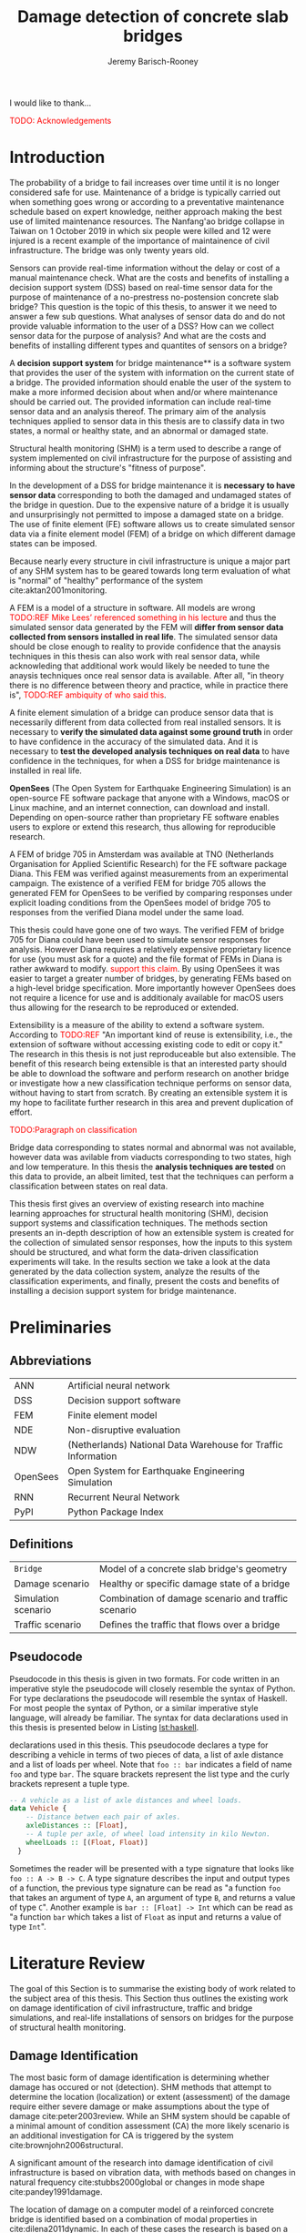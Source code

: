 #+AUTHOR: Jeremy Barisch-Rooney
#+TITLE: Damage detection of concrete slab bridges
#+OPTIONS: toc:nil

#+LATEX_HEADER: \usemintedstyle{emacs}
#+LATEX_HEADER: \usepackage{commath}
#+LATEX_HEADER: \usepackage[square, numbers]{natbib}
#+LATEX_HEADER: \usepackage{xcolor}

#+LATEX: \newpage
#+LATEX: \section*{Acknowledgements}
#+LATEX: \thispagestyle{empty}
I would like to thank...

\textcolor{red}{TODO: Acknowledgements}
#+LATEX: \newpage
#+LATEX: \tableofcontents
#+LATEX: \newpage
#+LATEX: \listoffigures
#+LATEX: \newpage
#+LATEX: \listoflistings
#+LATEX: \newpage
#+LATEX: \listoftables
#+LATEX: \newpage

* Introduction
# Motivation of the research question.
The probability of a bridge to fail increases over time until it is no longer
considered safe for use. Maintenance of a bridge is typically carried out when
something goes wrong or according to a preventative maintenance schedule based
on expert knowledge, neither approach making the best use of limited maintenance
resources. The Nanfang'ao bridge collapse in Taiwan on 1 October 2019 in which
six people were killed and 12 were injured is a recent example of the importance
of maintainence of civil infrastructure. The bridge was only twenty years old.

# Let's use sensors!
Sensors can provide real-time information without the delay or cost of a manual
maintenance check. What are the costs and benefits of installing a decision
support system (DSS) based on real-time sensor data for the purpose of
maintenance of a no-prestress no-postension concrete slab bridge? This question
is the topic of this thesis, to answer it we need to answer a few sub questions.
What analyses of sensor data do and do not provide valuable information to the
user of a DSS? How can we collect sensor data for the purpose of analysis? And
what are the costs and benefits of installing different types and quantites of
sensors on a bridge?

# What is a decision support system.
A **decision support system** for bridge maintenance** is a software system that
provides the user of the system with information on the current state of a
bridge. The provided information should enable the user of the system to make a
more informed decision about when and/or where maintenance should be carried
out. The provided information can include real-time sensor data and an analysis
thereof. The primary aim of the analysis techniques applied to sensor data in
this thesis are to classify data in two states, a normal or healthy state, and
an abnormal or damaged state.

# Structural health monitoring typically finds damage has occured.
Structural health monitoring (SHM) is a term used to describe a range of system
implemented on civil infrastructure for the purpose of assisting and informing
about the structure's "fitness of purpose".

# Necessary to simulate sensor data with a FEM.
In the development of a DSS for bridge maintenance it is **necessary to have
sensor data** corresponding to both the damaged and undamaged states of the
bridge in question. Due to the expensive nature of a bridge it is usually and
unsurprisingly not permitted to impose a damaged state on a bridge. The use of
finite element (FE) software allows us to create simulated sensor data via a
finite element model (FEM) of a bridge on which different damage states can be
imposed.

Because nearly every structure in civil infrastructure is unique a major part of
any SHM system has to be geared towards long term evaluation of what is "normal"
of "healthy" performance of the system cite:aktan2001monitoring.

# A FEM (sensor data) is different from reality.
A FEM is a model of a structure in software. All models are wrong
\textcolor{red}{TODO:REF Mike Lees' referenced something in his lecture} and
thus the simulated sensor data generated by the FEM will **differ from sensor
data collected from sensors installed in real life**. The simulated sensor data
should be close enough to reality to provide confidence that the anaysis
techniques in this thesis can also work with real sensor data, while
acknowleding that additional work would likely be needed to tune the anaysis
techniques once real sensor data is available. After all, "in theory there is no
difference between theory and practice, while in practice there is",
\textcolor{red}{TODO:REF ambiquity of who said this}.

# Validate the FEM (sensor data) and validate the analysis techniques.
A finite element simulation of a bridge can produce sensor data that is
necessarily different from data collected from real installed sensors. It is
necessary to **verify the simulated data against some ground truth** in order to
have confidence in the accuracy of the simulated data. And it is necessary to
**test the developed analysis techniques on real data** to have confidence in
the techniques, for when a DSS for bridge maintenance is installed in real life.

# OpenSees FEM (sensor data).
**OpenSees** (The Open System for Earthquake Engineering Simulation) is an
open-source FE software package that anyone with a Windows, macOS or Linux
machine, and an internet connection, can download and install. Depending on
open-source rather than proprietary FE software enables users to explore or
extend this research, thus allowing for reproducible research.

# Validate OpenSees FEM (sensor data) against Diana.
A FEM of bridge 705 in Amsterdam was available at TNO (Netherlands Organisation
for Applied Scientific Research) for the FE software package Diana. This FEM was
verified against measurements from an experimental campaign. The existence of a
verified FEM for bridge 705 allows the generated FEM for OpenSees to be verified
by comparing responses under explicit loading conditions from the OpenSees model
of bridge 705 to responses from the verified Diana model under the same load.

# OpenSees is my open source FE program of choice.
This thesis could have gone one of two ways. The verified FEM of bridge 705 for
Diana could have been used to simulate sensor responses for analysis. However
Diana requires a relatively expensive proprietary licence for use (you must ask
for a quote) and the file format of FEMs in Diana is rather awkward to modify.
\textcolor{red}{support this claim}. By using OpenSees it was easier to target a
greater number of bridges, by generating FEMs based on a high-level bridge
specification. More importantly however OpenSees does not require a licence for
use and is additionaly available for macOS users thus allowing for the research
to be reproduced or extended.

# What is extensibility and what is the benefit for this thesis?
Extensibility is a measure of the ability to extend a software system. According
to \textcolor{red}{TODO:REF} "An important kind of reuse is extensibility, i.e.,
the extension of software without accessing existing code to edit or copy it."
The research in this thesis is not just reproduceable but also extensible. The
benefit of this research being extensible is that an interested party should be
able to download the software and perform research on another bridge or
investigate how a new classification technique performs on sensor data, without
having to start from scratch. By creating an extensible system it is my hope to
facilitate further research in this area and prevent duplication of effort.

# What analysis techniques are used?
\textcolor{red}{TODO:Paragraph on classification}

# Validate analysis techniques.
Bridge data corresponding to states normal and abnormal was not available,
however data was avilable from viaducts corresponding to two states, high and
low temperature. In this thesis the **analysis techniques are tested** on this
data to provide, an albeit limited, test that the techniques can perform a
classification between states on real data.

# Structure.
This thesis first gives an overview of existing research into machine learning
approaches for structural health monitoring (SHM), decision support systems and
classification techniques. The methods section presents an in-depth description
of how an extensible system is created for the collection of simulated sensor
responses, how the inputs to this system should be structured, and what form the
data-driven classification experiments will take. In the results section we take
a look at the data generated by the data collection system, analyze the results
of the classification experiments, and finally, present the costs and benefits
of installing a decision support system for bridge maintenance.

# Thesis structure.
# The research question that this thesis answers is: how can sensors be utilized
# to build a DSS for bridge maintenance. The structure of this thesis and how the
# research question is answered is as follows. First a review of relevant
# literature and background material is presented. The DSS is then introduced at a
# high-level, showing how the separate components interact. The components of the
# DSS are examined in detail, with a large focus on the condition classification
# model that determines if sensor measurements represent an abnormal condition of
# the bridge. An analysis is presented of which sensor types and what sensor
# placement is optimal for detecting such an abnormal condition. A finite element
# model is used to simulate sensor measurements in order to address the lack of
# available data. Due to the safety requirements of any bridge, uncertainty
# measures for the damage estimates are calculated. Once the capabilities and
# limitations of the model are understood, an outline of a DSS is presented for
# policy makers which includes the model and a cost-benefit analysis is presented
# of the system. Finally (stretch-goal) an investigation is conducted into how
# such a system can be generalized to bridges other than bridge 705.

  # Data-driven model.
  # A DSS for bridge maintenance must provide information on the damage status of
  # the bridge to the user of the system or policy maker. Thus it is necessary to
  # transform the responses measured by the sensors into a report of the damage
  # condition of the bridge. To accomplish this a condition classification model
  # (CCM) is built which transforms sensor measurements into a condition report.
  # The CCM presened in this thesis is based primarily on two statistical methods
  # referred to from here on out as abnormal condition classification (ACC) and
  # similar structure similar behaviour (SSSB). A number of damage scenarios are
  # constructed and it is the goal of the CCM to identify the scenario based on
  # the senor measurements.

  # ACC.
  # The goal of ACC is to determine if the condition of the bridge has deviated
  # from undamaged conditions. The ACC operates under the assumption that when the
  # bridge is damaged that the distribution of sensor responses will deviate from
  # what is seen under undamaged conditions. To build an ACC system it is then a
  # requirement to determine what the distribution of sensor measurements are
  # during normal operation of the bridge. To achieve this the normal range of
  # loading conditions (traffic) are determined from data and applied to the FEM,
  # resulting in a set of simulated sensor measurements. A one-class classifier
  # and other statistical techniques can be applied to the simulated responses to
  # decide if responses fall within the expected normal range of responses or not.

  # SSSB.
  # The SSSB method is based on the assumption that similar structures should
  # behave in a similar manner when subjected to the same load. Bridge 705 in
  # Amsterdam has seven spans each with the same dimensions, ignoring the small
  # differences due to construction and time in operation. To develop an SSSB
  # system loads must be "driven" across the bridge in the FEM, then an analysis
  # must be performed on the difference between sensor measurements from sensors
  # at equivalent positions on each substructure.

#+LATEX: \clearpage
* Preliminaries
** Abbreviations
| ANN      | Artificial neural network                                     |
| DSS      | Decision support software                                     |
| FEM      | Finite element model                                          |
| NDE      | Non-disruptive evaluation                                     |
| NDW      | (Netherlands) National Data Warehouse for Traffic Information |
| OpenSees | Open System for Earthquake Engineering Simulation             |
| RNN      | Recurrent Neural Network                                      |
| PyPI     | Python Package Index                                          |
#+LATEX: \newpage
** Definitions
| =Bridge=            | Model of a concrete slab bridge's geometry          |
| Damage scenario     | Healthy or specific damage state of a bridge        |
| Simulation scenario | Combination of damage scenario and traffic scenario |
| Traffic scenario    | Defines the traffic that flows over a bridge        |
#+LATEX: \newpage
** Pseudocode
# Imperative and declarative.
Pseudocode in this thesis is given in two formats. For code written in an
imperative style the pseudocode will closely resemble the syntax of Python. For
type declarations the pseudocode will resemble the syntax of Haskell. For most
people the syntax of Python, or a similar imperative style language, will
already be familiar. The syntax for data declarations used in this thesis is
presented below in Listing [[lst:haskell]].

#+NAME: lst:haskell
#+CAPTION[Pseudocode example for type declarations]: Pseudocode example for type
declarations used in this thesis. This pseudocode declares a type for describing
a vehicle in terms of two pieces of data, a list of axle distance and a list of
loads per wheel. Note that =foo :: bar= indicates a field of name =foo= and type
=bar=. The square brackets represent the list type and the curly brackets
represent a tuple type.
#+BEGIN_SRC haskell
-- A vehicle as a list of axle distances and wheel loads.
data Vehicle {
    -- Distance betwen each pair of axles.
    axleDistances :: [Float],
    -- A tuple per axle, of wheel load intensity in kilo Newton.
    wheelLoads :: [(Float, Float)]
  }
#+END_SRC

# Type signatures.
Sometimes the reader will be presented with a type signature that looks like
=foo :: A -> B -> C=. A type signature describes the input and output types of a
function, the previous type signature can be read as "a function =foo= that
takes an argument of type =A=, an argument of type =B=, and returns a value of
type =C=". Another example is =bar :: [Float] -> Int= which can be read as "a
function =bar= which takes a list of =Float= as input and returns a value of
type =Int=".

#+LATEX: \clearpage
* Literature Review
# Introduction.
The goal of this Section is to summarise the existing body of work related to
the subject area of this thesis. This Section thus outlines the existing work on
damage identification of civil infrastructure, traffic and bridge simulations,
and real-life installations of sensors on bridges for the purpose of structural
health monitoring.

** Damage Identification

# Damage localization and assessment (levels 2 and 3): have limitations.
The most basic form of damage identification is determining whether damage has
occured or not (detection). SHM methods that attempt to determine the location
(localization) or extent (assessment) of the damage require either severe damage
or make assumptions about the type of damage cite:peter2003review. While an SHM
system should be capable of a minimal amount of condition assessment (CA) the
more likely scenario is an additional investigation for CA is triggered by the
system cite:brownjohn2006structural.

# Vibration: assumptions made.
A significant amount of the research into damage identification of civil
infrastructure is based on vibration data, with methods based on changes in
natural frequency cite:stubbs2000global or changes in mode shape
cite:pandey1991damage.

# Vibration: assumptions made.
The location of damage on a computer model of a reinforced concrete bridge is
identified based on a combination of modal properties in cite:dilena2011dynamic.
In each of these cases the research is based on a controlled lab experiment and
the assumption is made that the type of damage is limited to the type being
identified. Damage was applied to a girder bridge and the mode shapes used to
detect the location of damage, however the location was only detectable once the
damage increased to a point that the bridge would have collapsed under a live
load cite:doebling1998statistical.

# Additional methods of damage identification.
Additional methods of damage identification of civil infrastructure include
model-updating methods, a probabilistic approach e.g. Bayes theorem, and pattern
recognition approaches such as artificial neural networks. Damage identification
based on model updating cite:doebling1996damage attempts to minimize the
difference between the measured and model responses by an optimization technique
that modifies model parameters, such as the stiffness matrix. A problem with
this method is that the optimization it not unique and the initial parameters
are possible inaccurate. A Bayesian probabilistic approach was applied to a
reinforced-concrete bridge column cite:sohn2000bayesian, this method compared
the relative damage probabilites of different damage events based on data from
vibration tests. Methods based on ANNs cite:yeung2005damage are based on labeled
training data for different damage types, these methods depend largely on the
quality of training data.

** Machine Learning

# ML for SHM: prediction (level 4) not possible.
A number of damage identification experiments were applied on an aircraft wing
showing damage localization and assessment to be possible with machine learning
methods cite:worden2006application, however the experiments were in a controlled
lab setting without environmental factors present. The same paper argues that
damage prediction cannot be addressed by machine learning methods in general.
\textcolor{red}{why}

# Unsupervised learning for damage detection.
A clustering approach was applied to detect damaged joints on the Syndey Harbour
Bridge (SHB) cite:diez2016clustering. This method attempts to group joints with
similar behaviour and then detect damage when a sensor's responses are different
from those in its group. This method succesfully detected a damaged joint and a
joint with a damaged sensor.

** Damage Types

# Detecting faulty sensors.
Damaged sensors can be considered a special class of damage that is very
important to identify because faulty data can interfere with damage detection of
a structure. Damaged sensors can be detected via sensor data reconstruction. In
this approach the sensor data is reconstructed based on spatial and temporal
correlations among the sensor network. If there are discrepancies between the
measurement data and the reconstructed data then the sensor may be faulty.
Spatial correlations are used to reconstruct sensor data via principal component
analysis cite:kerschen2004sensor, minimum mean square error estimation
cite:kullaa2010sensor, support vector regression cite:law2017data and ANNs
cite:mattern1998using,xu1999sensor. cite:moustapha2008wireless use a recurrent
neural network (RNN) that takes into account spatial and past temporal data. In
citep:jeong2019sensor a bidirectional RNN considers spatial and both past and
future temporal correlations.

** Simulation

# Traffic simulations for damage detection on bridges.
Data for damage detection on bridges can be collected in simulation. In doing
so, some traffic on the bridge must be simulated in order to collect a response
from the structure. Damage detection on bridges using neural networks was based
on simulated vibration data in cite:yeung2005damage, in this case the "traffic"
was simply a single truck simulated with two point loads, one per axle, and
moving at different speeds in different simulations.

** Environmental Factors

# Feature extraction.
To avoid incorrect detection of anomalies due to environmental factors such as
temperature, the feature extraction of data is very important in SHM. Feature
extraction is arguably the most important and difficult step in ML-based health
monitoring cite:worden2006application.

# Separations form environment.
The temperature across a bridge deck was measured during a 24 hour cycle and
correlated with the bridge's natural frequencies in cite:doebling1997using. A
machine learning algorithm based on PCA is presented in cite:ye2018integrated
for separating the individual components of the deflection signal. An
auto-associative neural network is employed for separating the effect of damage
in extracted features from that caused by the environmental variations of the
system cite:sohn2002statistical.

# Sensitivity to noise.
When the noise level was under 10%, each individual component (temperature, live
load, structural damage) was succesfully separated based on data from a computer
model of a long-span bridge.

** Health Monitoring Installations
# ###############
# Installations #
# ###############

# Sensor installations for SHM.


#+LATEX: \newpage
* Motivation
The Literature Review provided information on /what/ has already been achieved
in the subject area of this thesis. This Section however focuses on the question
of /why/. Why should sensors be installed on concrete slab bridges for the
purpose of anomaly detection? This Section will provide background information
to the reader, answering this questin and motivating this thesis. Doing so this
Section will examine the different types of Bridges, types of damage that occur,
how health monitoring takes place, and why an extensible system for researching
damage detection on bridges is desirable.
** Existing Bridges
# Dutch road network overview.
The Dutch national main road network consists of 3,200km of road. Assets in the
road network are divided into four categories: pavements, structures, traffic
facilities and environmental assets. Each structure is categorized into a type
that has its own maintenance characteristics. Table [[tbl:dutch-road-network]]
outlines the categorization of the 3,283 structures in the network.

#+CAPTION[Structures in the Dutch national main road network]: Structures in the Dutch national main road network. Each type of structure has its own maintenance characteristics. The table lists for each structure type the total number in the Dutch national main road network and the total deck area.
#+NAME: tbl:dutch-road-network
| Stucture type        | Number | Deck Area (m2) |
|----------------------+--------+----------------|
|                      |    <r> |            <r> |
| Concrete bridge      |  3,131 |      3,319,002 |
| Steel bridge (fixed) |     88 |        301,997 |
| Movable bridge       |     43 |        347,876 |
| Tunnel               |     14 |        475,228 |
| Aqueduct             |      7 |         86,491 |
|----------------------+--------+----------------|
| Total                |  3,283 |      4,530,593 |

# Types of bridges.
** Bridge Maintenance
In this subsection we briefly review the cost of bridge maintenance, with a
focus on Dutch concrete slab bridges. cite:klatter2003life should be considered
the de-facto reference for this subsection.

# What is bridge maintenance.
Bridge maintenance is a requirement in the life-cycle of a bridge in order to
extend the life of a bridge and keep it within operational conditions. The aims
of bridge maintenance are
- Effective management of operational programs
- Realistic budgeting at national level
- Tuning bridge mainagement with other maintenance programs

\textcolor{red}{TODO: Paragraph on overview of operational programs}

# Cost of bridge maintenance.
Bridges are a type of structure that require a large investment, though they
also have a long service life of 50 to 100 years. Annual maintenance costs are
relatively small compared to the initial investment cost (<1%), however over the
lifetime of the bridge the maintenance costs are on the order of the initial
investment. the annual maintenance cost and the cost of replacement are given
for each type of structure in the Dutch national main road network in table
[[tbl:dutch-bridge-costs]].

#+CAPTION[Maintenance and replacement cost of Dutch road structures]: Annual maintenance cost and cost of replacement in millions of euros, for each type of structure in the Dutch national main road network.
#+NAME: tbl:dutch-bridge-costs
| Stucture type        | Total Replacement | Annual Maintenance |
|                      |         Cost (€M) |     Cost (\euro M) |
|----------------------+-------------------+--------------------|
|                      |               <r> |                <r> |
| Concrete bridge      |             6,600 |                 37 |
| Steel bridge (fixed) |               600 |                  7 |
| Movable bridge       |             1,100 |                 10 |
| Tunnel               |             1,700 |                 13 |
| Aqueduct             |               250 |                  1 |
|----------------------+-------------------+--------------------|
| Total                |            10,250 |                 68 |

# Maintenance cost example.
The maintenance cost of a concrete bridge can be estimated by determining the
maintenance cost of frequently used components such as concrete elements,
extension joints and bearings. These costs estimates of the frequently used
components first require a description of minimal acceptable condition of the
components. Then, in combination with an estimation of maintanence intervals
(which can come from subjective and conflicting sources) and prioritization of
the available budgets, a maintenance plan of a bridge can be presented. An
example of such a plan for a typical concrete highway bridge is shown in Figure
[[fig:concrete-bridge-maintenance-cost]].

#+CAPTION: The maintenance cost of a typical concrete highway bridge. The y-axis shows the cost in thousands of euros. Each bar is for a period of five years and the cost is based on underlying components as indicated by the legend.
#+NAME: fig:concrete-bridge-maintenance-cost
[[./images/concrete-bridge-maintenance-cost.png]]

# Age of the current Dutch bridge stock.
The Dutch national road network contains over 3,000 highway bridges. Of these,
most are 30 or more years old. A significant amount of bridges were constructed
in the 1970s, which is typical for many Western European road networks. Fitting
a Weibull distribution to the lifetime of demolished concrete bridges suggests
an expected lifetime of 41 years. This in turn would mean that the many concrete
bridges constructed in the 1970s and earlier would be due for replacement.
However, of these demolished bridges, many were demolished due to a change in
functional or economical requirements, rather than due to technical failure.
Including the ages of current bridges in the fitted distribution increases the
expected lifetime to 75 years, which is more in line with the design for 80
years of most Dutch highway bridges, design codes in the Netherlands require a
design lifetime between 50 and 100 years.

# Cost of Dutch bridge maintenance vs replacement.
Figure [[fig:dutch-replacement-cost]] shows an initial peak in the expected cost of
replacement of Dutch bridges, this is due to a combination of the distribution
of when the current bridges were originally built (largely in the 1970s), their
expected lifetime and their replacement cost. In an aging bridge stock the cost
of maintenance can be assumed constant, averaged over the large number of
structures. After a long time the cost of replacement will be approximately 85€
million, approximately half the cost of annual maintanence of concrete bridges
at 37€ million.

#+CAPTION: The expected cost of replacement of concrete bridges in the Dutch national main road network. The expected cost is calculated by summing over all concrete bridges, their ages and replacement costs. The initial peak is largely due to a surge in construction around the 1970s. The cost of replacement will tend to 85€ million in the long run.
#+NAME: fig:dutch-replacement-cost
[[./images/dutch-replacement-cost.png]]
** Damage Scenarios
Damage scenarios can be classified as short-term or long-term. Short-term damage
scenarios are defined as a change of the properties of structural materials and
elements, and of the behaviour of the whole structure, due to effects that occur
during a very short period of time. Long-term scenarios are time-dependent and
may not only be related to external factors but also due to a change of state of
materials with time. Tables [[table:short-term-events]] and [[table:long-term-events]]
cite:sousa2019tool outline some of the predominant types of damage due to
short-term and long-term scenarios respectively.

\textcolor{red}{TODO: Factor examples/consequences out of table}
#+NAME: table:short-term-events
#+CAPTION: Types of damage due to short-term events.
| Event                       | Examples/Consequences                                                        | Critical component |
|-----------------------------+------------------------------------------------------------------------------+--------------------|
| Collision                   | Impact by overweight vehicle or boat in the river                            | Pier               |
| Blast                       | Impact by vehicle followed by explosion                                      | Pier               |
| Fire                        | Impact by vehicle followed by explosion and fire                             | All                |
| Prestress loss              | Sudden failure of a prestress tendon                                         | Deck girder        |
| Abnormal loading conditions | Loading concentration and/or overloading in a specific site along the bridge | Deck girder        |
| Excessive vibration         | Earthquake                                                                   | Pier               |
| Impact                      | Impact pressure by water and debris during floods                            | Substructure       |

#+NAME: table:long-term-events
#+CAPTION: Types of damage due to long-term events.
| Event                        | Examples/Consequences                                  | Critical component |
|------------------------------+--------------------------------------------------------+--------------------|
| Corrosion                    | Degradation of the bearings                            | Deck               |
|                              | Loss of cross-section area in the prestressing tendons | Deck               |
| Time-dependent properties of | Excessive creep & shrinkage deformations               | Deck               |
| the structural materials     | Concrete deterioration                                 | All                |
| Low stress - high frequency  | High frequency and magnitude of traffic loads          | Deck               |
| fatigue                      |                                                        |                    |
| High stress - low frequency  | Temperature induced cyclic loading                     | Abutment           |
| fatigue                      |                                                        |                    |
| Environmental effects        | Freezing water leading to concrete expansion           | All                |
| Water infiltration/Leaking   | Deterioration of the expansion joints; concrete        |                    |
|                              | degradation in the zone of the tendon anchorages       | Deck               |
| Pier settlement              | Change in the soil properties                          | Deck               |

# Detecting faulty sensors is an important scenario.
When damage is detected based on sensor measurements another possibility is of
course that the sensor is itself faulty. Sensors can become faulty for a number
of reasons, increased noise, bad installation, battery issues, harsh environment
etc. cite:ni2009sensor. Maintaining a healthy sensor network is important
because faulty sensors can cause not only permanent loss of data but also
inaccurate damage detection, if for example the detection system is being
trained on the faulty sensor data.
** Health Monitoring
In this subsection we review some of the current methods of health monitoring of
bridges. citet:peter2003review should be considered the default reference for
this subsection.

# Global health monitoring.
Current state of the art health monitoring methods only indicate whether damage
has occured in a bridge, not determining the location or severity of the damage.
\textcolor{red}{verify by looking at more recent methods} This class of methods
are referred to as "global health monitoring" methods. Global health monitoring
methods are considered sufficient since knowing that damage has occured will
allow a more accurate inspection to take place.

# Local health monitoring.
Local health monitoring refers to methods that find the location and possibly
the extent of damage. Non-destructive evaluation (NDE) refers to methods of
determining the location of damage without damaging the structure, for example
with guided ultrasonic waves. NDE can be time consuming and expensive, and
access to a location on the bridge may be difficult or not even possible.

# Expense of local health monitoring.
In the USA the Federal Highway Administration (FHA) requires that the condition
of bridges be evaluated every two years. Such an inspection typically takes the
form of a tap test. A tap test is a test where the surface of the bridge is
tapped in order to find variations in the sound response. However the tap test
is limited to finding damage near the surface and in cases, significant cracks.
And consider that in the USA there are over 500,000 highway bridges with a span
length of over 7m, inspection of all these bridges with a limited budget and
staff not always achievable.

# Changes in frequencies.
Most global health monitoring techniques are based on finding changes in
resonant frequencies or mode shapes. However for concrete structures the
deterioration of reinforced steel has little effect on natural frequency. Some
methods attempt to find the location and length of cracks based on natural
frequency, however these methods assume the only damage is cracking, an
assumption that will certainly not always be true in a real-life setting.

# Bayes and ANNs.
Damage detection methods based on Bayes' theorem attempt to determine the most
likely damage event by comparing the relative damage probabilities of different
damage events. Techniques based on artificial neural networks (ANN) require
training data to map from a measurement to a damage scenario. The quality of the
trained neural network depends on the quality of the data, "garbage in, garbage
out".

# Robust to environmental factors.
# Novelty detection methods do not require baseline data.
Bridges will be subjected to environmental factors that affect the responses
recorded by sensors. If the change in responses from environmental factors is
considered as noise, then the change from damage must be notably greater than
the change from noise in order for the health monitoring technique to detect
that damage has occured. Methods which compare responses to baseline responses
from the undamaged structure will suffer from this problem. Methods based on
novelty detection do not require baseline data but typically do not provide a
measure of the damage severity.

#  Difficult to obtain an accurate analytical model.
#  Concrete does not guarantee uniform material properties.
Health monitoring based on an analytical model can be challenging because the
required data for building an analytical model is not always available. This is
because civil infrastucture is not always built precisely to the original design
due to changes in orders and due to on-site construction constraints. Moreover,
concrete does not guarantee uniform material properties, which might be assumed
in an analytical model.

** Sensor Technology
** Extensibility
In order for the developed DSS to be truly extensible it is not limited to
depend on a single finite element program. The system has as a parameter a
method of communication with a finite element program, such that data can be
collected and analyzed from different finite element programs, in this case
OpenSees and Diana.

Due to the expensive nature of installing sensors in real life and of damaging a
bridge which is likely prohibited, the software system includes a component for
simulating sensor responses from reinforced concrete bridges. In order for this
simulation to be extensible and allow for further research on bridges other than
bridge 705, the specification of the bridge is simply a parameter of the system.

The developed decision support system has a number of **parameters** such that
users wishing to extend the software further are not limited to focus on bridge
705 or to use a specific finite element program. The specification of a bridge
is a parameter of the system, as is the type and intensity of traffic on the
bridge. Furthermore, as mentioned earlier, different finite element programs can
be integrated with this system, which may be useful if a finite element model of
a bridge for a different finite element program is already available to the
user.

# Extensibility requires open source.
For a software system to be extensible, the source code must be available to any
user wishing to extend said software. The benefits of **open source software**
are well known, in particular open source software allows /any individual with
an interest/ to develop or /extend/ the software. Open source software can thus
leverage the knowledge of the community and prevent duplication of efforts which
can occur when software is developed behind closed doors. Open source software
also provides transparency to anyone wishing to investigate the software and may
produce more reliable software due to more people having eyes on it.

\textcolor{red}{extending to other types of bridges}
** Existing Work
:PROPERTIES:
:UNNUMBERED: t
:END:
This section contains a review of the most relevant material studied during
this thesis work. The section begins with an overview of related works
followed by a more in-depth look at the most relevant material. The aim of
this section is to place the thesis in context and to provide background
information to the reader on employed techniques. The section concludes by
relating the reviewed material back to this thesis.
*** An overview
\textcolor{red}{TODO: overview of related works}
*** The application of machine learning to structural health monitoring
# Introduction.
cite:worden2006application illustrates the utility of a data-driven approach to
structural health monitoring (SHM) by a number of case studies attempting to
identify damage on an aircraft wing. In particular the paper focuses on pattern
recognition and machine learning (ML) algorithms that are applicable to damage
identification problems.

# Hierarchy of levels.
The question of /damage detection/ is to identify if a system has departed from
normal (i.e. undamaged) condition, simple "is there damage or not?". The more
sophisticated problem of /damage identification/ seeks to determine a greater
level of information on the damage status, even to predict the future of the
situation. The problem of damage identification can be considered as a hierarchy
of levels as described in cite:rytter1993vibrational.

 - Level 1. (Detection) indication that damage might be present in the
   structure.
 - Level 2. (Localization) information about the probable position of the
   damage.
 - Level 3. (Assessment) an estimate of the extend of the damage.
 - Level 4. (Prediction) information about the safety of the structure.
  
cite:worden2006application argues that ML can provide solutions to these
problems upto level 3, but that in general level 4 cannot be addressed by ML
methods.

# Waterfall model. (ML is only a step).
Applying ML for the purpose of SHM is usually only a single step in a broader
framework of analysis. Figure [[fig:waterfall-model]] shows the waterfall model
(cite:bedworth2000omnibus) which begins with sensing (when to record responses)
and ends with decision making. ML methods are only step four in this model. An
important part of this entire process is feature extraction, step three, which
can be regarded as a process of amplification, transforming the data to keep
only information that is useful for the ML analysis. Another aim of feature
extraction is to reduce the dimensionality of the data, to avoid the explosive
growth of the data requirements for training with the data dimensions, known as
the /curse of dimensionality/ TODO:REF.

#+CAPTION: The /waterfall/ model.
#+NAME: fig:waterfall-model
#+ATTR_LATEX: :width 150pt
[[../images/waterfall-model.png]]

# Experiment setup and features.
An experiment was setup to identify damage on the wing of a Gnat artefact.
Damage scenarios for testing were created by making a number of cuts into copies
of the wing panel. Transmissibility between two points was chosen as a
measurement based on success in a previous study TODO:REF, it is the ratio of
the acceleration spectra between two points $A_j(\omega)/A_i(\omega)$. This was
measured for two pairs of perpendicular points on each wing; in the frequency
range 1-2kHz, which was found to be sensitive to the type of damage
investigated. The measurements were transformed into features for novelty
detection by manual investigation of 128-average transmissibilities from the
faulted and unfaulted panels, selecting for each feature a range of spectral
lines as shown in TODO:FIG. 18 features were chosen.

# Damage detection.
To address the first level of Rytter's hierarchy, damage detection, an outlier
analysis was applied. This outlier analysis calculates a distance measure (the
squared Mahalanobis distance) for each testing observation from the training
set. 4 of the 18 features could detect some of the damaged scenarios and could
detect all of the unfaulted scenarios, other features produced false positives
and were discarded. Two combined features managed to detect all damage types and
raised no false positives.

# Damage location.
The second level of Rytter's hierarchy is damage localization. This problem can
be approached as a regression problem, however here it is based on the
classification work done for damage detection where transmissibilities are used
to determine damage classes for each panel. A vector of damage indices for each
of the panels is given as input to a multi-layer perceptron (MLP) which is
trained to select the damaged panel. The paper argues that "it may be sufficient
to classify which skin panel is damged rather than give a more precise damage
location. It is likely that, by lowering expectations, a more robust damage
locator will be the result". This approach has an accuracy of 86.5%, the main
errors were from two pairs of adjacent panels, whose damage detectors would fire
when either of the panels were removed. The approach depends on the fact that
damage is local to some degree, and the damage detectors don't fire in all
cases, which was true in this case.

# Damage assessment.
, the assessment was based on the previous detection technique.

*** Neural Clouds for monitoring of complex systems
   # One-class classification.
   In one-class classification, a classifier attempts to identify objects of a
   single class among all objects by learning from a training set that consists
   only of objects of that class. One-class classifiers are useful in the domain
   of system condition monitoring because often only data corresponding to the
   normal range of operating conditions is available. Data corresponding to the
   class of abnormal conditions, when a failure or breakdown of a system has
   occurred, is often not available or is difficult or expensive to obtain.

   # Neural Clouds algorithm.
   The Neural Clouds (NC) method presented in cite:lang2008neural is a one-class
   classifier which provides a confidence measure of the condition of a complex
   system. In the NC algorithm we are dealing with measurements from a real
   object where each measurement is considered as a point in n-dimensional
   space.

   # Normalization and clustering.
   First a normalization procedure is applied to the data to avoid clustering
   problems in the subsequent step. The data is then clustered and the centroids
   of the clusters extracted. The centroids are then encapsulated with "Gaussian
   bells", and these Gaussian bells are normalized to avoid outliers in the
   data.

   # Height = probability.
   The summation of the Gaussian bells results in a height =h= for each point
   =p= on the hyperplane of parameter values. The value of =h= at a point =p=
   can be interpreted as the probability of the parameter values at =p= falling
   within the normal conditions represented by the training data.

   # Comparison.
   In comparison to other one-class classifiers, the NC method has an advantage
   in condition monitoring in that it creates this unique plateau where height
   can be interpreted as probability of the system condition. Figure
   [[fig:neural-clouds]] shows this plateau in comparison with other one-class
   classifiers, Gaussian mixture and Parzen-window.

   #+CAPTION: Comparison of Neural Clouds with other approaches, namely Gaussian mixture and Parzen-window. At the left side 2D contour line plots are pictures and at the right normalized density 3D plots.
   #+NAME: fig:neural-clouds
   [[../images/neural-clouds.png]]

   # Limitations.
   It is important to note that when significant changes occur in the normal
   state of the system, perhaps due to environmental changes, then the NC
   classifier should be retrained in order to avoid a false alarm. However, if a
   NC classifier is continually being retrained with real-time data then it may
   not detect a gradual long-term change to the system.
*** Combining data-driven methods with finite element analysis for flood early warning systems
   # Introduction and why levee collapse.
   In cite:pyayt2015combining a system for real-time levee condition monitoring
   is presented based on a combination of data-driven methods and finite-element
   analysis. Levee monitoring allows for earlier warning signals incase of levee
   failure, compared to the current method of visual inspection. The problem
   with visual inspection is that when deformations are visiable at the surface
   it means that levee collapse is already in progress.

   # Data-driven vs. finite element.
   Data-driven methods are model-free and include machine learning and
   statistical techniques, whereas finite-element analysis is a model-based
   method. One advantage of data-driven methods are that they do not require
   information about physical parameters of the monitored system. As opposed to
   finite-element analysis which in the case of levee condition monitoring
   requires parameters such as slope geometry and soil properties. The
   model-based methods provide more information about the monitored object, but
   are more expensive to evaluate and thus difficult to use for real-time
   condition assessment.

   # Combination of methods.
   In this paper the data-driven and finite-element components of the system
   which were developed are referred to as the Artificial Intelligence (AI) and
   Computer Model (CM) respectively. The AI and CM can be combined in two ways.
   In the first case the CM is used for data generation. Data is generated by
   the CM corresponding to normal and abnormal conditions. The normal behaviour
   data is used to train the AI and both the normal and abnormal behaviour data
   can be used for testing the AI. In the second case shown in Figure
   [[fig:ai-and-cm]] the CM is used for validation of the alarms generated by the
   AI. If the AI detects abnormal behaviour then the CM is run to confirm the
   result. If the AI was correct a warning is raised, else the new data point is
   used to retrain the AI.

   #+CAPTION: AI and CM...
   #+NAME: fig:ai-and-cm
   [[../images/ai-and-cm.png]]

   # Finite element analysis.
   # The paper includes a section which demonstrates the applicability of FEM for
   # prediction tasks. Real sensor values (collected from an experiment where a
   # constructed levee was intentionaly collapsed) are compared to virtual sensor
   # values generated by the CM. Figure TODO:REF it can be clearly seen how the
   # real and virtual sensor values deviate prior to collapse.
*** Flood early warning system: design, implementation and computational modules.
   # Decision support system.
   In cite:krzhizhanovskaya2011flood a prototype of an flood early warning
   system (EWS) is presented as developed within the UrbanFlood FP7 project.
   This system monitors sensors installed in flood defenses, detects sensor
   signal abnormalities, calculates failure probability of the flood defense,
   and simulates failure scenarios. All of this information is made available
   online as part of a DSS to help the relevant figure of authority make an
   informed decision in case of emergency or routine assessment.

   # Relevant components of the EWS.
   Some requirements that must be taken into account in the design of an EWS
   include:
   - Sensor equipment design, installation and technical maintenance.
   - Sensor data transmission, filtering and analysis.
   - Computational models and simulation components.
   - Onteractive visualization technologies.
   - Remote access to the system.
   Thus it is clear that the development of an EWS or DSS consists of much more
   than the development of the software components, but must also take into
   account the installation of hardware and the transmission of information
   between components of the system. These many interacting components are
   shown in Figure [[fig:urbanflood-ews]] along with a description.

   #+CAPTION: The /Sensor Monitoring/ module receives data from the installed sensors which are then filtered by the /AI Anomaly Detector/. In case an abnormality is detected the /Reliability Analysis/ calculates the probability of failure. If the failure probability is high then the /Breach Simulator/ predicts the dynamics of the dike failure. A fast response is calculated beginning with the /AI Anomaly Detector/ and ending with the /Breaching Simulator/. The /Virtual Dike/ module is additionaly available for the purpose of simulation by expert users, but takes longer. The fast response and the response from the /Virtual Dike/ module are both fed to the /Flood Simulator/ which models the flooding dynamics, this information is sent to the decision support system to be made available to the decision maker.
   #+NAME: fig:urbanflood-ews
   #+ATTR_LATEX: :width 250pt
   [[../images/urbanflood-ews.png]]

*** A clustering approach for structural health monitoring on bridges
   # Introduction.
   In cite:diez2016clustering a clustering based approach is presented to group
   substructures or joints with similar behaviour and to detect abnormal or
   damaged ones. The presented approach is based on the simple idea that a
   sensor located at a damaged substructure or joint will record responses that
   are significantly different from sensors at undamaged points on the bridge.

   # Collected data.
   The approach was applied to data collected from 2,400 tri-axial
   accelerometers installed on 800 jack arches on the Sydney Harbour Bridge. An
   /event/ is defined as a time period in which a vehicle is driving across a
   joint. A pre-set threshold is set to trigger the recording of the responses
   by each sensor, each event is then represented by a vector of samples $X$.

   # Normalisation.
   Prior to performing any abnormality detection the data is preprocessed. First
   each event data is transformed into a feature $V_i = |A_i| - |A_r|$ where
   $A_i$ is the instantaneous acceleration at the $i$th sample and $A_r$ is the
   "rest vector" or average of the first 100 samples. The event data is then
   normalised as $X = \frac{V - \mu(V)}{\sigma(V)}$.

   # Outlier removal.
   After normalisation of the event data, k-nearest neighbours is applied for
   outlier removal. One might consider that outliers are useful in the detection
   of abnormal conditions, since they represent abnormal responses. However if
   outlying data per joint are removed, then a greater level of confidence can
   be had when an abnormal condition is detected knowing that the result is not
   based on any outliers. In this outlier removal step the sum of the energy in
   time domain is calculated for event data as $E(X) = \sum_i |x_i|^2$. Then for
   every iteration of k-nearest neighbours, the $k$ closest neighbours to the
   mean of the enery of the joint's signals $\mu_{joint}$ is calculated.

   # Tranform and clustering metric.
   The event data is then transformed from the time domain into a series of
   frequencies using the Fast Fourier Transform (FFT), such that the original
   vibration data is now represented as a sequence that determines the
   importance of each frequency component in the signal. After this
   transformation a distance metric is calculated for each pair of event
   signals, this metric is used for k-means clustering of the data for anomaly
   detection. The distance metric used is the Euclidean distance: $dist(X, Y)
   = ||X - Y|| = \sqrt{\sum (x_i - y_i)^2}$.

   # Event based clustering.
   Two clustering methods were applied, event-based and joint-based. In the
   event-based clustering experiment it was known beforehand that joint 4 was
   damaged. All event data was clustered using k-means clustering with $K = 2$
   which resulted in a big cluster containing 23,849 events and a smaller
   cluster of 4662 events mostly located in joint 4. The percentage of events
   per joint in the big cluster are shown in Figure [[fig:shb-joint4]] where joint 4
   is clearly an outlier.

   #+CAPTION: ...
   #+NAME: fig:shb-joint4
   [[../images/shb-joint4.png]]

   # Frequency profiles.
   A frequency profile of both the big and small cluster are shown in Figures
   [[fig:shb-cluster0-profile]] and [[fig:shb-cluster1-profile]]. In case there is no
   knowledge of abnormal behaviour then this method can be used to separate
   outliers and obtain a profile of normal behaviour. In this research on SHB
   there was prior knowledge of a damaged joint. A frequency profile of an
   arbitrary joint and the damaged joint before and after repair is shown in
   Figure [[fig:shb-damaged-profile]]. The difference of the damaged profile to the
   other two is clear, which indicates that there is sufficient information in
   frequency information from accelerometers to detect abnormal joints.

   #+CAPTION: ...
   #+NAME: fig:shb-cluster0-profile
   [[../images/shb-cluster0-profile.png]]

   #+CAPTION: ...
   #+NAME: fig:shb-cluster1-profile
   [[../images/shb-cluster1-profile.png]]

   #+CAPTION: ...
   #+NAME: fig:shb-damaged-profile
   [[../images/shb-damaged-profile.png]]

   # Joint-based clustering.
   In joint-based clustering a pairwise map of distances is calculated between
   each pair of joint representatives. A joint representative is calculated as
   the mean of the values of all event data for one joint, after the outlier
   removal phase. Two experiments were conducted. One experiment consisted only
   of 6 joints, including the damaged joint 4. The clustering method detected
   the damaged joint as can be seen in [[fig:shb-6-joint-map]]. The second
   experiment was run on data from 71 joints. The resulting map can be seen in
   [[fig:shb-71-joint-map]] which accurately detected the damaged joint 135. Damage
   was also detected in joint 131 but this result was not verified.

   #+NAME: fig:shb-6-joint-map
   #+CAPTION: TODO:CAPTION
   #+ATTR_LATEX: :width 200pt
   [[../images/shb-6-joint-map.png]]

   #+NAME: fig:shb-71-joint-map
   #+CAPTION: TODO:CAPTION
   #+ATTR_LATEX: :width 200pt
   [[../images/shb-71-joint-map.png]]

*** DSS
   \textcolor{red}{TODO: Overview of bridge DSS}
*** Summary
\textcolor{red}{TODO: conclude the literature review}
#+LATEX: \clearpage
* Methods
** Simulation
# Section overview.
This section describes the data collection system which was created to model a
bridge in software and to collect data from simulating the bridge's response
under a damage scenario and traffic scenario. Following a brief overview of how
the data collection system operates, this section describes in detail the model
of a bridge's geometry (=Bridge=), of a damage scenario and a traffic scenario,
the FE software used to simulate a bridge's response, how the data collection
system operates from input to output, a description of the collected data,
validation of the model, and finally an overview of the assumptions that were
made in modeling.

# Brief system overview.
First a quick summary of the data collection system. A simulation scenario is
defined as a combination of a damage scenario and traffic scenario. For a given
=Bridge=, a number of FEMs are generated of the bridge in undamaged state, and
simulations are run. In each simulation a unit load is placed at a different
point on the bridge deck. Each point is chosen to be on a "wheel track", which
is where a vehicle's wheels will be when the vehicle is later "driven" along the
bridge. Vehicles are sampled according to the given traffic scenario and driven
along the bridge on a traffic lane in discrete time steps. Using the principle
of superposition, responses collected from the previous simulations can be
summed together (one for each vehicle's wheel) to calculate a response at a
requested point. A number of additional simulations must be run for the bridge
in damaged state. This will all be explained more thoroughly in Subsection
[[System Details]] but it is useful to present a brief overview in advance.

*** Bridge Model

# The bridge type.
A parametric model for describing no-prestress no-posttension concrete slab
bridges was created for the programming language Python. The parametric model
exists as the type =Bridge=.

# Parameters of a bridge.
A =Bridge= is parameterized by dimensionality, length, width, piers, lanes,
material properties and parameters that define the mesh density. A =Bridge= can
be declared as 2D or 3D, this defines if the resulting FEM will be 2D or 3D. The
length and width define the area of the bridge deck. Piers define the position,
size and angle of the piers which support the bridge deck. Lanes define where
vehicles are allowed to drive on the bridge and the direction of traffic.
Material properties determine the interaction between the bridge elements and
their behaviour under load. Mesh parameters define the density of the base mesh
and how the mesh is built.

#+NAME: lst:bridge
#+BEGIN_SRC haskell
data Bridge {
  length   :: Float,
  width    :: Float,
  lanes    :: [Lane],
  sections :: [Section],
  piers    :: [Pier]
  }
#+END_SRC

#+NAME: lst:bridge-705
#+BEGIN_SRC haskell
bridge705 = Bridge {
  length   :: 102,
  width    :: 33.2,
  lanes    :: [Lane(4, 12.4), Lane(20.8, 29.2)],
  sections :: [Section],
  piers    :: [12.75, 15.3, 15.3, 15.3, 15.3, 15.3, 12.75]
  }
#+END_SRC
   
#+CAPTION: Cross section of bridge 705.
#+NAME: fig:bridge-705-spec
[[../images/bridge-705-spec.png]]

**** Discretization
- Material properties may vary according to a continuous function on a real
  bridge while material properties in the FEM change at given discretization
  points.

  # \textcolor{red, TODO: shell boundaries at requested variation points}
*** Damage Types
# TODO: verify content when Leziria bridge document is published.
# Outline of short-term and long-term events.
The goal of the damage identification model is to identify that damage in a
number of selected damage scenarios.

 Of the damage scenarios listed in Tables [[table:short-term-events]] and
 [[table:long-term-events]], four scenarios are selected for identification by the
 DIM in addition to one unlisted damage scenario. These scenarios are chosen due
 to the practicality of simulating them in a FEM of bridge 705.

 /Pier settlement/ can be simulated by displacing a pier by a fixed amount, this
 is achieved in practice by applying an increasing vertical force known as a
 /displacement load/ to the deck until the desired displacement is achieved.

 /Abnormal loading conditions/ can be simulated relatively easily by applying
 the heavy loads in the FE simulation. Care must be taken regarding the axle
 configuration because extreme heavy loads typically have a different axle
 configuration than less heavy vehicles.

 /Cracked concrete/ can be simulated by reducing the value of Young's modulus
 for the cracked concrete section. In practice, Young's modulus is often reduced
 to $\frac{1}{3}$ of its original value (cite:li2010predicting).

 /Corrosion/ of the reinforment bars can be simulated by increasing the size of
 the reinforcement bars TODO:WHY. Finally, a damage scenario is considered where
 it is not the bridge that is damaged but rather a sensor is malfunctioning.

 A /malfunctioning sensor/ can be simulated by adding a significant amount of
 noise to the simulated sensor responses or adding a constant offset to the
 responses TODO:LITERATURE. From discussions with Sousa TODO:REF, detecting
 malfunctioning sensors is useful to accomplish.

 # How to test/score the models.
*** Traffic Model

\textcolor{red}{Distribution of passenger vehicles}

https://www.researchgate.net/publication/303809875_Emission_factors_for_alternative_drivelines_and_alternative_fuels

# Introduction to the two datasets used.
A model of the normal traffic on bridge 705 is based on two datasets. A dataset
was provided by TNO of vehicles recorded using Weight-in-motion (WIM) technology
on the A16 highway in The Netherlands. This dataset will be referred to as the
A16 dataset. Data was also used from the National Data Warehouse for Traffic
Information (NDW). NDW provides a database of real-time and historic traffic
data in The Netherlands. The dataset used from the NDW will be referred to as
the NDW dataset.

# A16 dataset structure.
The A16 dataset contains a number of columns, including time and date, lane the
vehicle was travelling on, the vehicle type, vehicle speed, distance between
axles and load per axle.

# A16 filtering.
In the A16 data all vehicles are above 3500kg in weight and 7m in length. The
A16 dataset was filtered so that neither the total weight nor the total length
would exceed a z-score of 3 for that column respectively. The filtered data is
shown in \textcolor{red}{TODO filtered data}.

# Speed and axle width are constant, most columns ignored.
In the A16 dataset only the distance between axles and the load per axle are
considered, all other columns are ignored. All vehicles in the implemented
traffic simulation travel at an equal speed of 40kmph thus the speed column is
ignored. All vehicles are set to have an axle width of 2.5m, this is the axle
width of Truck 1 from the experimental campaign. Setting the same axle width for
all vehicles allows for the same set of unit load simulations to be used to
calculate responses for any vehicle travelling across the bridge, because they
can then all travel along the same wheel tracks.

# Wheel tracks.
The wheel tracks that exist on a bridge are half an axle width (1.25m) either
side of the center of each lane. The lanes on bridge 705 are both 8.4m wide and
4.2m from the center of the bridge in the transverse direction. Thus the lanes
are separated from each other by 8.4m and the center of the lanes are at ~z =
+-8.4m~. The wheel tracks are located at ~z = += 7.15~ and ~z = += 9.65~. The
lanes and wheel tracks on bridge 705 are depicted in Figure
\textcolor{red}{TODO: lanes and wheel tracks figure}.

# Data collection system parameterized.
The data collection system is parameterized by the distribution of the vehicles
that drive over it. The system has as parameter a filepath =vehicle_data_path=,
a column name =vehicle_pdf_col=, and at =vehicle_pdf= a list that describes the
probability density function (PDF) of vehicles in terms of the data in that
column. The parameter =vehicle_data_path= must point to a =.csv= file which
contains descriptions of vehicles. This =.csv= file will be loaded as a Pandas
=DataFrame= and should contain data as described in Table [[tbl:vehicle_data]].

#+NAME: tbl:vehicle_data
#+CAPTION: Example of Pandas =DataFrame= containing descriptions of vehicles that will be sampled. "axle\_load" is the load per axle in kilo Newton, "load" is the sum of these values. "axle\_distance" is the distance in meters between each pair of subsequent axles, "distance" is the sum of these values.
| load   | axle\_load          | distance | axle\_distance |
|--------+---------------------+----------+----------------|
| 225.55 | [79.44, 101, 45.11] | .79      | [6.02, 1.32]   |
| ...    | ...                 | ...      | ...            |

For example, a Pandas =DataFrame= will be loaded from =vehicle_data_path=, then
vehicles will be sampled from this =DataFrame= based on the PDF. A vehicle that
is sampled from this =DataFrame= will have a speed of 40kmph, and an axle-width
of 2m, the inter-axle distances and the axle weights are taken from the
=DataFrame=.

**** Traffic
To train a classifier to distinguish between normal and abnormal traffic
conditions it is necessary to define normal traffic conditions and additional
traffic conditions.

Traffic is simulated by
*** FE Program
# Two finite element programs.
Two FE programs are used for the collection of sensor responses, OpenSees
(cite:mazzoni2006opensees) and DIANA (cite:diana2019diana). OpenSees is used
because it is open source software, such that anyone can download and use the
software without a licence. On the other hand is proprietary software, if you
want to do research with Diana a licence must be purchased. The reason Diana is
supported is because a verified 3D FEM of bridge 705 is available for Diana. In
this thesis the Diana FEM is used in limited capacity for the verification of
results obtained via OpenSees. The focus is instead on OpenSees because it is
software that anyone with a laptop can use for free to extend this research. In
addition it is useful to have two FE programs available, one (OpenSees) can be
used to run less accurate but faster 2D FE simulations, allowing for a more
rapid research cycle. The results can then be compared and verified against
results from more accurate but also more computationally expensive 3D FE
simulations (Diana). It is noted that the 2D model will ignore some aspects in
the transverse direction of the bridge deck. For example the 3D model of bridge
705 has two lanes, but the 2D model ignores the concept of lanes entirely.

# OpenSees.
OpenSees stands for the /Open Sysem for Earthquake Engineering Simulation/, it
is "an open source software framework for creating applications for the
nonlinear analysis of structural and soil systems using either a standard FEM or
an FE reliability analysis. It is object-oriented by design and—in addition to
achieving computationally efficiency—it’s designed to be flexible, extensible,
and portable" cite:mckenna2011opensees.

# DIANA.
DIANA (\textbf{DI}splacement \textbf{ANA}lyzer) is developed by DIANA FEA BV
which is a spin-off company from the Computational Mechanics department of TNO
Building and Conctruction Research Institute in Delft, The Netherlands. DIANA is
a FE software package that is dedicated to problems in civil engineering,
including structural and geotechnical, and engineering related to tunnelling,
earthquake, and oil and gas.

\textcolor{red}{TODO: Image of the 705 Diana model.}
*** System Details
The goal of the data collection system is to translate a =Bridge=, along with a
=TrafficScenario= and =BridgeScenario=, into a time series of responses. This
subsection details how that translation takes place.

# A Bridge is transformed into a TCL file.
The data collection system transforms a =Bridge= into a FEM for OpenSees. The
resulting FEM is a 2D or 3D model depending on the dimensionality of the
=Bridge=. In each case the FEM takes the form of a =.tcl= file (written in the
TCL language). A =.tcl= file for Opensees consists of a sequence of commands for
declaring a structure's geometry, material properties, and other settings of a
FE simulation. For example, a =.tcl= file created from a =Bridge= will consist
of a number of =node= and =element= commands, where nodes are points in space
with degrees of freedom and elements are a mathematical relation of how degrees
of freedom relate between nodes. In the case of the FEMs built from a =Bridge=,
four nodes are connected by a /shell/ element. Shell elements are used when the
thickness is significantly smaller than the other dimensions. In the case of
bridge 705's deck the length is 102.75m, width is 33.2m, and thickness is
varying from 0.5m to 0.739m.

# Unit load simulations are run.
Under the =HealthyScenario= for a =Bridge=, a number of simulations are run the
first time that a response is requested to a point load or vehicle. For each
wheel track a number of simulations are run. The number of simulations per wheel
track is specified by the system parameter =il_num_loads=. In each of these
simulations a load of unit intensity =I= is placed at a point on the wheel track
and responses of the bridge are recorded. The responses are translation from
each node, and stress and strain from each element. Thus in summary, for each of
the =il_num_loads= simulations per wheel track, the responses from the bridge
are recorded. Each of these simulations we will call a unit load simulation, and
the responses to such a simulation, unit load responses.

# Principle of superposition to calculate responses.
Unit load simulations are simulations that must only be run once, and then the
principle of superposition can be used to determine the response to a vehicle
under the =HealthyScenario=, based on the unit load responses. Furthermore, the
response to traffic (multiple vehicles on the bridge) can be calculated simply
by summing the response to each vehicle on the bridge. The use of the principle
of superposition to calculate the response to a vehicle is introduced in Listing
[[lst:superposition]]. This calculation can however be phrased as a linear algebra
problem for which computers are typically optimized. The calculation of the
response at many points to many vehicles over a series of time steps using
matrix multiplication is shown in Listing [[lst:matmul]].

#+NAME: lst:superposition
#+CAPTION[Response to a vehicle from unit load simulations]: Using the principle of superposition to calculate the response to a vehicle from unit load simulations. When requesting the response at a point =p= to a vehicle on a bridge, the vehicle is first decomposed into loading positions =wp= and intensities =wi=, one position and one load intensity for each of the vehicle's wheels. Then for each wheel position =wp=, the unit load simulation is selected where =wp= is closest to the unit load applied in that simulation. From this unit load simulation, the response =ru= at the recorded point closest to point =p= is considered. Thus the response =ru= is the response to a load at one of the vehicle wheel's positions, except not to the wheel's load but instead to a load of unit intensity, thus =ru= must be multiplied by =wi / ul= where =ul= is the unit load intensity.
#+BEGIN_SRC python
response = 0
p = Point(x=35, y=0, z=25)
for wp, wi in vehicle:
    unit_load_simulation = sim_with_unit_load_closest_to(wp)
    ru = unit_load_simulation.response_at(point)
    response += ru * (wi / ul)
#+END_SRC

#+NAME: lst:matmul
#+CAPTION[Response to traffic using matrix multiplication]: Response to traffic using matrix multiplication
#+BEGIN_SRC python
$ traffic_t0 = [
    1, 2, 0, 0,
    1, 2, 0, 0,
    3, 3, 0, 0,
    3, 3, 0, 0]
$ traffic = [
    [0, 0, 0, 0, 0, 0, 0, 0, 0, 0, 3, 3, 0, 0, 3, 3]
    [0, 0, 0, 0, 0, 0, 0, 0, 0, 3, 3, 0, 0, 3, 3, 0]
    [0, 0, 0, 0, 0, 0, 0, 0, 3, 3, 0, 0, 3, 3, 0, 0]
    [0, 0, 0, 0, 0, 0, 0, 0, 3, 0, 0, 0, 3, 0, 0, 0]
    [0, 0, 0, 0, 0, 0, 0, 0, 0, 0, 0, 0, 0, 0, 0, 0]]
$ points = [
    [0, 0, 0, 0]
    [0, 0, 0, 0]
    [0, 0, 0, 0]
    [0, 0, 0, 0]
]
$ print(np.matmul(traffic, points))
#+END_SRC

# Limited accuracy of responses: mesh density & il_num_loads
=il_num_loads= number of unit load simulations are run per wheel track. And
there are a finite number of responses collected from each unit load simulation,
as determined by the mesh density. To explicitly state an important point: the
unit load responses, which are used to calculate a response at a point =P= to a
vehicle, are the responses at the recorded point closest to =P=, and the unit
load simulations from which these responses are taken are those for which the
unit load is closest to each of a vehicle's wheels position on the bridge. Thus
the parameter =il_num_loads=, and the parameters that define the mesh density,
determine the discretization step of the model and thus the accuracy of the
responses which are calculated.

# \textcolor{red, TODO: Convergence plot}

# Influence lines per wheel track.
=il_num_loads= number of unit load simulations are run per wheel track. Then for
any point on the bridge, the response at that point can be calculated to a load
on one of that wheel tracks. The function of the response at a point due to a
changing load is called an influence line, which is commonly used in structural
engineering to describe a response function. Figure [[fig:influence-lines]] contains
a number of influence lines. Each influence line shows the displacement of the
bridge deck at a different point on the wheel track at ~z = -9.4m~, as a unit
load is moved along the same wheel track.

#+CAPTION: Displacement of the bridge deck at different points on the wheel track at ~z = -9.4m~, in each influence line plot a unit load is moved along the same wheel track. The red vertical line depicts the position of the load.
#+NAME: fig:influence-lines
[[./images/subplots-y-z-94.png]]

Furthermore we can stack the influence lines for a number of points against each
other, flipping each influence line by $90 \degree$ so it is vertical. For
example, we can consider a number of equidistant points along a slice in the
longitudinal direction of a bridge, and for each of these points consider the
response to a load moving along the same slice. Figure [[fig:il-matrix]] shows such
a matrix for ~z = -9.4m~. Each column of the matrix is an influence line, each
row shows the response along the bridge deck for ~z = -9.4m~ for a different
loading position.

#+NAME: fig:il-matrix
#+CAPTION[Load and response combinations on a wheel track]: A number of vertical influence lines stacked together. Each influence line (column) shows displacement at a different point on the wheel track at ~z = -9.4m~. Each column of the matrix is an influence line. Each row shows the response along the bridge deck for ~z = -9.4m~ for a different loading position. This image shows how, closer to the center of the bridge, the bridge does not suffer as much displacement.
#+ATTR_LATEX: :placement [ht]
[[./images/il-matrix-y-z-94.png]]

Another of the damage scenarios is pier displacement. To calculate responses to
a load under this damage scenario, all of the unit load simulations need to be
run again for this damage scenario. The name of the pier displacement damage
scenario in the data collection sytem is =PierDisplacement=. =PierDisplacement=
specifies a displacement in meters of one of a bridge's piers.

When creating a FEM of a =Bridge= under pier displacement for OpenSees, each of
the bottom nodes of the piers under displacement are not fixed for y translation
(to allow for the displacement of the piers to occur). An important step when
creating a FEM under this damage scenario for OpenSees is to set the method of
integration with the =integrator= command. Under the undamaged scenario the
integrator used is =LoadControl=, which specifies that, among other things, the
predictive time step of the simulation is driven by the loads applied. In the
case of pier displacement the =DisplacementControl= integrator is used instead,
this is used to specify that in an analysis step, the displacement control
algorithm will seek the time step that will result in a specified increment for
a particular degree of freedom of a specified node. For example the command
=integrator DisplacementControl 1 2 0.1= specifies that the displacement control
algorithm will seek an increment of 0.1 at node 1 in the second degree of
freedom.

When running a pier displacement simulation the =DisplacementControl= command is
used to specify that the central bottom node of the pier should be displaced by
1m. A load is placed on this node, though the load intensity is ignored by the
=DisplacementControl= algorithm, the load intensity is instead increased until a
displacement of 1m is reached. Figure [[fig:pier-disp]] shows a contour plot of the
displacement of the deck of bridge 705 due to a single pier being displaced by
-1m.

#+CAPTION: A contour plot of the displacement of the deck of bridge 705 due a pier being displaced by 1m. The node onto which a load is applied, and the same node that is watched by the =DisplacementControl= algorithm until the specified displacement of 1m is reached, is indicated by a red circle. This node is the central bottom node of the pier indicated by vertical black bars on either side of the red circle. The maximum displacement on the bridge deck is slightly less than 1m, this is because the piers are not infinitely stiff but have some elasticity.
#+NAME: fig:pier-disp
[[./images/ytranslation-pier-5.png]]

Due to the linear elastic accumption made when modeling, only one pier
displacement simulation needs to be run per pier. One simulation is run for each
pier, until that pier has been displaced by unit amount, one meter in the case
of this data collection system. After these simulations have run, the response
at any point on the bridge can be calculated due to any combination of piers
being displaced by different amounts, as outlined in Listing [[lst:pier-disp]].

#+NAME: lst:pier-disp
#+CAPTION: Calculation of the response
#+BEGIN_SRC python
response = 0
p = Point(x=35, y=0, z=25)
for vehicle in traffic:
    for wp, wi in vehicle:
        unit_load_simulation = load_sim_closest_to(wp)
        ru = unit_load_simulation.response_at(point)
        response += ru * (wi / ul)
#+END_SRC
**** Meshing
*** System Interface
# Emphasis on reproduceable research.
In recent years there is an increased emphasis on reproducable research within
the scientific community. Reproducable research can be more easily verified by
peers than research which must be reimplemented. If research is accomplished
through code, for example as simulations are, then the research can be verified
be downloading the software and running it.

# Lifted parameters
# TODO: Not extensible, but on the way to extensible.
If the parameters of the research are not buried deep in the code but instead
"lifted" to the boundaries of the system, then that research can be considered
not just reproduceable but extensible.

# Reuse through composition of modular components.
Furthermore if the software is presented as composable functions instead of
scripts, then this allows for the reuse of the research, whereby a researcher
can compose some of the functions in a manner which was not done in the original
research.

# DRY and reuse.
Reuse of software aligns with the /don't repeat yourself/ (DRY) principle of
software engineering. Violations of DRY are creatively referred to as WET, or
/write every time/. The downside of WET solutions are that each implementation
has its own bugs, whereas in DRY solutions the bug fixes and optimizations are
shared by all contributors and users. To aid reuse and avoid repitition,
software must be made easy to use, which is the very next tip after the DRY
principle in the book The Pragmatic Programmer cite:hunt1900pragmatic.

#+BEGIN_QUOTE
Make It Easy To Reuse

If it’s easy to reuse, people will. Create an environment that supports reuse.

-- The Pragmatic Programmer \textcolor{red}{page number}
#+END_QUOTE

Keeping with these principles, an effort has been made for the research in this
thesis to me not just reproduceable but extensible. A system for running traffic
simulations on concrete slab bridges and analyzing results is published on the
Python Package Index (PyPI) cite:rankingpypi under the name =traffic-sim= where
you will also find the documentation. Two examples showing the use of the system
are presented in Listing [[lst:ts-point-load]] and Listing [[lst:ts-wagen-1]], for
=traffic-sim= installation instructions see the documentation on PyPI.

#+NAME: lst:ts-point-load
#+CAPTION: Contour load of a point load in =traffic-sim=.
#+BEGIN_SRC python
# example.py
from traffic_sim import PointLoad
#+END_SRC

#+NAME: lst:ts-wagen-1
#+CAPTION: Animation of a truck in =traffic-sim=.
#+BEGIN_SRC python
# example.py
from traffic_sim import PointLoad
#+END_SRC

*** Collected Data
The outputs of the system are time series of responses from sensors distributed
across the bridge model, these time series of responses we call /events/. Events
are labelled by simulation scenario and simulation time.
*** Validation
The FEM generated for the purpose of data collection needs to be validated,
otherwise an analysis of the data would offer little value. In this Subsection
the data collection system is set to bridge 705 and the generated FEM for
OpenSees validated against the previously validated FEM of bridge 705 for Diana.
In addition the generated FEM is validated directly against the measurements
from the experimental campaign.

# Error decreases as mesh density increases.
The density of the generated FEM's mesh is controlled by a number of parameters,
as outlined in Subsection [[Bridge Model]]. As the number of nodes in the FEM
increases, the expectation is that the error $\epsilon$ of responses from the
OpenSees simulation will decrease to zero. $\epsilon$ is calculated for the FEM
of bridge 705 as the mean difference of the maximum response recorded with
OpenSees to the maximum recorded with Diana, for a number of loading positions.
$\epsilon = \sum_{p=1}^{n} \abs{r_{op} - r_{dp}} \frac{1}{n}$, where $r_{op}$ is
the maximum response recorded with OpenSees under a 100kN concentrated load at
position $p$ and $r_{dp}$ is the maximum response recorded using the verified
Diana model with the same load applied.

# Figure of decreasing convergence.
Figure [[fig:response-convergence]] shows $\epsilon$ for $n = 4$ as a function of
model size. The Figure shows that for the $n = 4$ chosen loading positions that
$\epsilon$ decreases as the model size increases. Four loading positions were
chosen to cover various points of interest on the bridge deck. Each of the $n =
4$ loading positions is defined in Table [[tbl:loading-positions]] with the reason
for including that position.

\textcolor{red}{Get accurate values from Diana for $\epsilon$ calculation}

#+NAME: fig:response-convergence
#+CAPTION[Error as a function of model size]: TODO:CAPTION
[[./images/response-convergence.png]]

#+NAME: tbl:loading-positions
#+CAPTION[Loading positions comparison with Diana]: Loading positions chosen for
the comparison of the FEM of bridge 705 generated for OpenSees and the
previously validated Diana model. Each point is given in meters along the
longitudinal (x) and transverse (z) directions of the bridge. Each loading
position is assigned a unique label so it can be referred to, and a reason why
that position was chosen. The exact position chosen is the position of a node in
the Diana model which fulfils the reason in the "Reason" column.
|   X (m) |  Z (m) | Label | Reason                                             |
|---------+--------+-------+----------------------------------------------------|
|  34.955 | 29.226 | A     | On a wheel track, between piers                    |
|  51.251 |   16.6 | B     | At center of bridge, symmetry expected in response |
|  92.406 | 12.405 | C     | On a wheel track, close to pier                    |
| 101.765 |  3.974 | D     | On a wheel track, close to abutment                |

#+NAME: tbl:max-displacement
#+CAPTION[Comparison of maximum displacement with Diana]: Comparison of maximum displacement between simulations of bridge 705 with the validated Diana model and a high-density OpenSees model. The first column determined the position of a 100kN point load applied in simulation, the position is defined in Table [[tbl:loading-positions]]. The second and third columns show the maximum displacement in millimeters for the Diana and OpenSees models respectively, due to the 100kN load placed at the labeled point.
| Point | Diana (mm) | OpenSees (mm) | Diff. (mm) | Diff. / Diana |
|-------+------------+---------------+------------+---------------|
| A     |     0.1015 |        0.1082 |     0.0067 |         0.072 |
| B     |     0.0030 |        0.0032 |     0.0002 |         0.063 |
| C     |     0.0116 |        0.0121 |     0.0005 |         0.041 |
| D     |     0.0058 |        0.0066 |     0.0008 |         0.121 |
|-------+------------+---------------+------------+---------------|
|       |            |          Mean |    2.05e-3 |       0.07425 |
#+TBLFM: @6$4=vmean(@2$4..@5$4)::@6$5=vmean(@2$5..@5$5)

#+NAME: tbl:min-displacement
#+CAPTION[Comparison of minimum displacement with Diana]: Comparison of minimum displacement between simulations of bridge 705 with the validated Diana model and a high-density OpenSees model. The first column determines the position of a 100kN point load applied in simulation, the position is defined in Table [[tbl:loading-positions]]. The second and third columns show the minimum displacement in millimeters for the Diana and OpenSees models respectively, due to the 100kN load placed at the labeled point.
| Point | Diana (mm) | OpenSees (mm) | Diff. (mm) |
|-------+------------+---------------+------------|
| A     |    -0.2810 |       -0.3221 |     0.0411 |
| B     |    -0.1375 |       -0.1431 |     0.0056 |
| C     |    -0.0464 |       -0.0673 |     0.0209 |
| D     |    -0.0210 |       -0.0258 |     0.0048 |
|-------+------------+---------------+------------|
|       |            |          Mean |    0.00205 |

\textcolor{red}{Verify the model is deterministic $\epsilon$}

# Introduction to experimental campaign.
An experimental campaign was carried out by TNO where two trucks were driven on
bridge 705 in Amsterdam and sensor responses measured. Sensors were installed by
TNO aswell as by other companies. The sensors measured strain, displacement and
acceleration. The measured responses allowed the FEM of bridge 705 for Diana to
be verified by comparing the responses in simulation with Diana against the
measured responses.

# Only truck 1 is considered.
For the verification of the generated FEM against both the FEM of bridge 705 for
Diana, and against the measured responses, only one of the trucks (truck 1) is
considered. This is because the measured responses and the responses from Diana
for truck 1 were available from TNO in a simple format.

# Truck 1.
The specification of truck 1 is shown in Figure [[fig:truck-1]] on the left. The
plot on the left shows the size of the wheels, however in simulation the force
from each wheel is represented by a point load as shown on the right in the same
Figure.

#+NAME: fig:truck-1
#+CAPTION[Truck 1]: Specification of truck 1 from the experimental campaign. The plot on the left shows the distance between each axle in meters, the axle width in meters, the weight per wheel in kilogram, the total weight per axle in kilogram and the total weight of the truck in kilogram. The plot on the right is generated by the model of truck used in simulation, here the force from each wheel is represented by a point load.
#+ATTR_LATEX: :float sideways
[[./images/wagen-1.pdf]]

# Truck 1 positions.
In the experimental campaign, truck 1 was parked at 13 positions on the bridge
deck and the responses from a number of sensors measured. The positions of the
truck are shown in Figure [[fig:truck-pos]]. Each of the sensors are listed in Table
[[tbl:sensor-pos]], furthermore the positions of the sensors across the bridge deck
is shown in Figure \textcolor{red}{TODO REF}

\textcolor{red}{Use all strain sensors for verification}

#+NAME: fig:truck-pos
#+CAPTION[Truck 1]: Positions of the front axle of truck 1 during the experimental campaign. The positions are labeled as =S1= to =S13=. In this image the distance 1012.5mm is shown from the west abutment of the bridge to position =S1=. It should be noted that there is an additional 375mm to the west-most end of the bridge, this is the overlap of the abument and the bridge. This image is provided by TNO.
#+ATTR_LATEX: :float sideways
[[./images/truck-pos.png]]

\textcolor{red}{Figure of sensor positions}

\textcolor{red}{When bridge 705 was built}

# FEMs make perfect health assumption.
Amn important point is that the FEM of bridge 705 for Diana and the generated
FEM are based on a blueprint of the bridge and make the assumption that bridge
705 is in perfect healthy condition. However since bridge 705 was built N years
ago, it is more likely that some imperfections now exist in the structure. Both
the generated FEM and the FEM for Diana are based on the assumption of perfect
health and thus the measured responses are not expected to exactly match.

*** Parameter Selection
Increasing mesh density increases the accuracy of responses but also increases
run time of the FE simulation. Figure \textcolor{red}{TODO} shows the run time
of a FE simulation of bridge 705 as a function of the FEM size. Based on these
values a base mesh density of \textcolor{red}{X * Z} was chosen.
\textcolor{red}{time reduction and $\epsilon$}. Recall from Subsection [[Bridge
Model]] that the generated mesh of the bridge deck will have greater density in
most areas but may also have reduced density in areas away from the applied
load.

#+NAME: fig:simulation-time
#+CAPTION[Run time as a function of model size]: TODO:CAPTION
[[./images/simulation-time.png]]

*** Model Assumptions
- All vehicles drive at the same speed.
- All vehicles drive along the center of a lane.
- All vehicles have the same axle-width.
- Vehicles arrive at a bridge according to a poisson process.
- measurements from the verified campaign only for a small subset (positions and
  existing healthy/damage state/)
- the model is linear elastic
- bridge scenarios
- The behaviour of a bridge captured in FE simulation is sufficiently close to
  the real behaviour of a real bridge that the analysis techniques explored on
  the simulated data can also work on real data.

  This assumption is verified by (A) applying the analysis techniques explored
  on real data in addition to the simulated data and (B) verifying the collected
  responses against sensor measurements collected in real life.

  Note that the accuracy of the responses depends on the discretization density
  of the FEM. This is a trade-off of time versus accuracy which can be chosen by
  the user. Discretization of the FEM is covered in Section [[Discretization]]. The
  accuracy of the FEM is shown to converge for bridge 705 in
  \textcolor{red}{TODO: Convergence plot}.

- The simulated noise that is applied to responses from FE simulation is
  sufficiently close to noise from sensors in real life that the analysis
  techniques explored on the simulated data can also work on real data.

  This assumption is verified by (A) applying the analysis techniques explored
  on real data in addition to the simulated data with varying levels of noise
  and (B) verifying the simulated noise is comparable to the noise from
  measurements collected in real life as shown in \textcolor{red}{noise}.
** Anomally Detection
# Section overview.
In this section the process of building the damage identification model is
described. First there is an introduction to the damage scenarios that it is
desirable for the model to identify, followed by a description of the setup for
testing iterations of the model. After this an analysis is presented of the
sensor responses with respect to the useful information in different sensor
types for each damage scenario. Finally the damage identification model that is
built is discussed.
*** Feature extraction
*** Test setup
*** Data analysis
*** Damage identification model
*** Sensor Placement
*** Noise
*** Other Bridges
#+LATEX: \clearpage
* Results
** Simulation
** Anomally Detection
* Appendix
:PROPERTIES:
:APPENDIX: t
:END:

#+NAME: tbl:diana-nodes
#+CAPTION[Nodes chosen for loading in Diana]: Identifiers of nodes in the Diana
bridge 705 model. Each node corresponds to a loading position in Table
[[tbl:loading-positions]]. Providing this information allows for the contour plots
from the Diana model to be reproduced, by anyone with a licence for the Diana
software. The Diana model can either be requested from the thesis author, or
found in the =traffic-sim= repository.
| Label | Node identifier |        X |        Z |
|-------+-----------------+----------+----------|
| A     | 126'679         | 34.95459 | 26.24579 |
| B     | 87'125          | 51.25051 |     16.6 |
| C     | 53'166          | 89.98269 | 9.445789 |
| D     | 54'603          | 102.5037 | 6.954211 |

#+NAME: tbl:sensor-pos
#+CAPTION[Sensors in the experimental campaign]: Sensors in the experimental campaign. Each sensor is given with an identifying label, position on the bridge deck, type of response the sensor is measuring, and company that installed the sensor.
| Label |     X | Z | Type | Company |
|-------+-------+---+------+---------|
|  0.49 | 0.465 | A |      |         |
|  0.14 | 0.130 | B |      |         |
| 0.162 | 0.180 | C |      |         |
|  0.13 | 0.128 | D |      |         |

#+LATEX: \clearpage
bibliographystyle:ieeetr
bibliography:myrefs.bib
